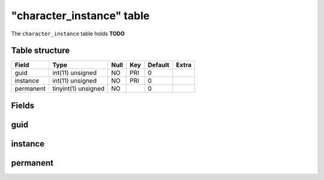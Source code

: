 .. _db-character-character-instance:

===========================
"character\_instance" table
===========================

The ``character_instance`` table holds **TODO**

Table structure
---------------

+-------------+-----------------------+--------+-------+-----------+---------+
| Field       | Type                  | Null   | Key   | Default   | Extra   |
+=============+=======================+========+=======+===========+=========+
| guid        | int(11) unsigned      | NO     | PRI   | 0         |         |
+-------------+-----------------------+--------+-------+-----------+---------+
| instance    | int(11) unsigned      | NO     | PRI   | 0         |         |
+-------------+-----------------------+--------+-------+-----------+---------+
| permanent   | tinyint(1) unsigned   | NO     |       | 0         |         |
+-------------+-----------------------+--------+-------+-----------+---------+

Fields
------

guid
----

instance
--------

permanent
---------

